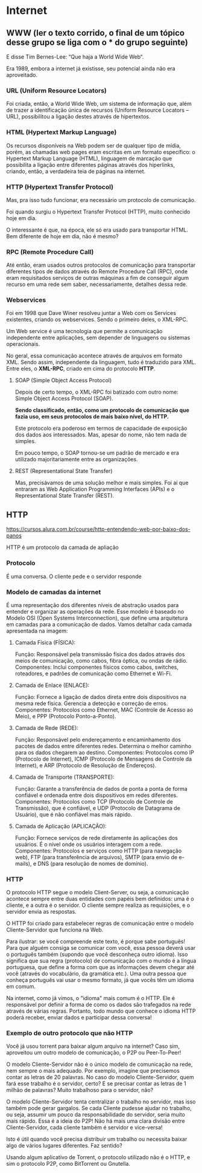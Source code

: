 * Internet
** WWW (ler o texto corrido, o final de um tópico desse grupo se liga com o *** do grupo seguinte)
E disse Tim Bernes-Lee: “Que haja a World Wide Web“.

Era 1989, embora a internet já existisse, seu potencial ainda não era aproveitado.

*** URL (Uniform Resource Locators)
Foi criada, então, a World Wide Web, um sistema de informação que, além de trazer a identificação única de recursos (Uniform Resource Locators – URL), possibilitou a ligação destes através de hipertextos.

*** HTML (Hypertext Markup Language)
Os recursos disponíveis na Web podem ser de qualquer tipo de mídia, porém, as chamadas web pages eram escritas em um formato específico: o Hypertext Markup Language (HTML), linguagem de marcação que possibilita a ligação entre diferentes páginas através dos hiperlinks, criando, então, a verdadeira teia de páginas na internet.

*** HTTP (Hypertext Transfer Protocol)
Mas, pra isso tudo funcionar, era necessário um protocolo de comunicação.

Foi quando surgiu o Hypertext Transfer Protocol (HTTP), muito conhecido hoje em dia.

O interessante é que, na época, ele só era usado para transportar HTML. Bem diferente de hoje em dia, não é mesmo?

*** RPC (Remote Procedure Call)
Até então, eram usados outros protocolos de comunicação para transportar diferentes tipos de dados através do Remote Procedure Call (RPC), onde eram requisitados serviços de outras máquinas a fim de conseguir algum recurso em uma rede sem saber, necessariamente, detalhes dessa rede.

*** Webservices
Foi em 1998 que Dave Winer resolveu juntar a Web com os Services existentes, criando os webservices. Sendo o primeiro deles, o XML-RPC.

Um Web service é uma tecnologia que permite a comunicação independente entre aplicações, sem depender de linguagens ou sistemas operacionais.

No geral, essa comunicação acontece através de arquivos em formato XML. Sendo assim, independente da linguagem, tudo é traduzido para XML. Entre eles, o *XML-RPC*, criado em cima do protocolo *HTTP*.

**** SOAP (Simple Object Access Protocol)
Depois de certo tempo, o XML-RPC foi batizado com outro nome: Simple Object Access Protocol (SOAP).

*Sendo classificado, então, como um protocolo de comunicação que fazia uso, em seus protocolos de mais baixo nível, do HTTP.*

Este protocolo era poderoso em termos de capacidade de exposição dos dados aos interessados. Mas, apesar do nome, não tem nada de simples.

Em pouco tempo, o SOAP tornou-se um padrão de mercado e era utilizado majoritariamente entre as organizações.

**** REST (Representational State Transfer)
Mas, precisávamos de uma solução melhor e mais simples. Foi aí que entraram as Web Application Programming Interfaces (APIs) e o Representational State Transfer (REST).

** HTTP
https://cursos.alura.com.br/course/http-entendendo-web-por-baixo-dos-panos

HTTP é um protocolo da camada de apliação
*** Protocolo
É uma conversa.
O cliente pede e o servidor responde
*** Modelo de camadas da internet
É uma representação dos diferentes níveis de abstração usados para entender e organizar as operações da rede. Esse modelo é baseado no Modelo OSI (Open Systems Interconnection), que define uma arquitetura em camadas para a comunicação de dados. Vamos detalhar cada camada apresentada na imagem:

**** Camada Física (FÍSICA):

Função: Responsável pela transmissão física dos dados através dos meios de comunicação, como cabos, fibra óptica, ou ondas de rádio.
Componentes: Inclui componentes físicos como cabos, switches, roteadores, e padrões de comunicação como Ethernet e Wi-Fi.
**** Camada de Enlace (ENLACE):
Função: Fornece a ligação de dados direta entre dois dispositivos na mesma rede física. Gerencia a detecção e correção de erros.
Componentes: Protocolos como Ethernet, MAC (Controle de Acesso ao Meio), e PPP (Protocolo Ponto-a-Ponto).
**** Camada de Rede (REDE):
Função: Responsável pelo endereçamento e encaminhamento dos pacotes de dados entre diferentes redes. Determina o melhor caminho para os dados chegarem ao destino.
Componentes: Protocolos como IP (Protocolo de Internet), ICMP (Protocolo de Mensagens de Controle da Internet), e ARP (Protocolo de Resolução de Endereços).
**** Camada de Transporte (TRANSPORTE):
Função: Garante a transferência de dados de ponta a ponta de forma confiável e ordenada entre dois dispositivos em redes diferentes.
Componentes: Protocolos como TCP (Protocolo de Controle de Transmissão), que é confiável, e UDP (Protocolo de Datagrama de Usuário), que é não confiável mas mais rápido.
**** Camada de Aplicação (APLICAÇÃO):
Função: Fornece serviços de rede diretamente às aplicações dos usuários. É o nível onde os usuários interagem com a rede.
Componentes: Protocolos e serviços como HTTP (para navegação web), FTP (para transferência de arquivos), SMTP (para envio de e-mails), e DNS (para resolução de nomes de domínio).
*** HTTP
O protocolo HTTP segue o modelo Client-Server, ou seja, a comunicação acontece sempre entre duas entidades com papéis bem definidos: uma é o cliente, e a outra é o servidor. O cliente sempre realiza as requisições, e o servidor envia as respostas.

O HTTP foi criado para estabelecer regras de comunicação entre o modelo Cliente-Servidor que funciona na Web.

Para ilustrar: se você compreende este texto, é porque sabe português! Para que alguém consiga se comunicar com você, essa pessoa deverá usar o português também (supondo que você desconheça outro idioma). Isso significa que sua regra (protocolo) de comunicação com o mundo é a língua portuguesa, que define a forma com que as informações devem chegar até você (através do vocabulário, da gramática etc.). Uma outra pessoa que conheça português vai usar o mesmo formato, já que vocês têm um idioma em comum.

Na internet, como já vimos, o "idioma" mais comum é o HTTP. Ele é responsável por definir a forma de como os dados são trafegados na rede através de várias regras. Portanto, todo mundo que conhece o idioma HTTP poderá receber, enviar dados e participar dessa conversa!
*** Exemplo de outro protocolo que não HTTP
Você já usou torrent para baixar algum arquivo na internet? Caso sim, aproveitou um outro modelo de comunicação, o P2P ou Peer-To-Peer!

O modelo Cliente-Servidor não é o único modelo de comunicação na rede, nem sempre o mais adequado. Por exemplo, imagine que precisemos contar as letras de 20 palavras. No caso do modelo Cliente-Servidor, quem fará esse trabalho é o servidor, certo? E se precisar contar as letras de 1 milhão de palavras? Muito trabalhoso para o servidor, não?

O modelo Cliente-Servidor tenta centralizar o trabalho no servidor, mas isso também pode gerar gargalos. Se cada Cliente pudesse ajudar no trabalho, ou seja, assumir um pouco da responsabilidade do servidor, seria muito mais rápido. Essa é a ideia do P2P! Não há mais uma clara divisão entre Cliente-Servidor, cada cliente também é servidor e vice-versa!

Isto é útil quando você precisa distribuir um trabalho ou necessita baixar algo de vários lugares diferentes. Faz sentido?

Usando algum aplicativo de Torrent, o protocolo utilizado não é o HTTP, e sim o protocolo P2P, como BitTorrent ou Gnutella.
